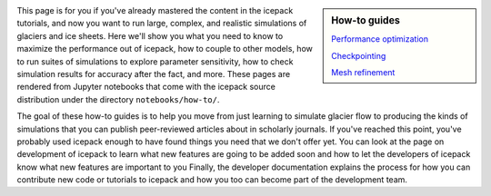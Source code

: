 .. title: How-to
.. slug: how-to
.. date: 2020-09-05 16:02:48 UTC-07:00
.. tags:
.. category:
.. link:
.. description:
.. type: text
.. hidetitle: True

.. sidebar:: How-to guides

    `Performance optimization </notebooks/how-to/01-performance/>`_

    `Checkpointing </notebooks/how-to/02-checkpointing/>`_

    `Mesh refinement </notebooks/how-to/03-adaptivity/>`_



This page is for you if you've already mastered the content in the icepack tutorials, and now you want to run large, complex, and realistic simulations of glaciers and ice sheets.
Here we'll show you what you need to know to maximize the performance out of icepack, how to couple to other models, how to run suites of simulations to explore parameter sensitivity, how to check simulation results for accuracy after the fact, and more.
These pages are rendered from Jupyter notebooks that come with the icepack source distribution under the directory ``notebooks/how-to/``.

The goal of these how-to guides is to help you move from just learning to simulate glacier flow to producing the kinds of simulations that you can publish peer-reviewed articles about in scholarly journals.
If you've reached this point, you've probably used icepack enough to have found things you need that we don't offer yet.
You can look at the page on development of icepack to learn what new features are going to be added soon and how to let the developers of icepack know what new features are important to you
Finally, the developer documentation explains the process for how you can contribute new code or tutorials to icepack and how you too can become part of the development team.
